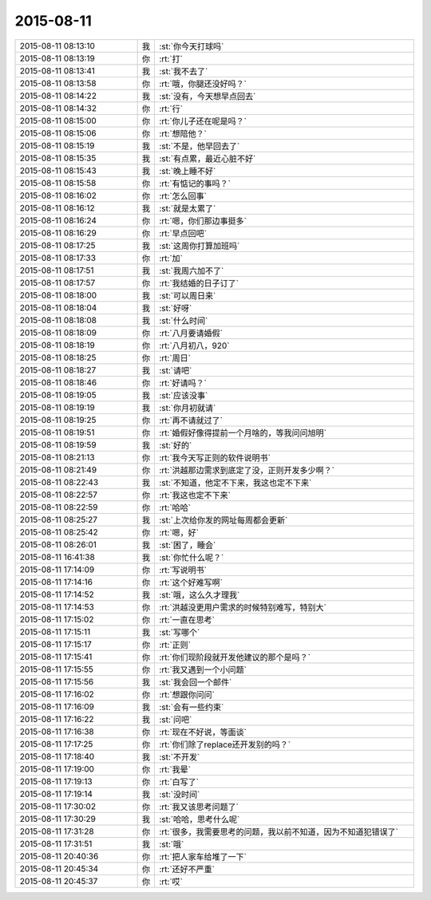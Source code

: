 2015-08-11
-------------

.. csv-table::
   :widths: 28, 1, 60

   2015-08-11 08:13:10,我,:st:`你今天打球吗`
   2015-08-11 08:13:19,你,:rt:`打`
   2015-08-11 08:13:41,我,:st:`我不去了`
   2015-08-11 08:13:58,你,:rt:`哦，你腿还没好吗？`
   2015-08-11 08:14:22,我,:st:`没有，今天想早点回去`
   2015-08-11 08:14:32,你,:rt:`行`
   2015-08-11 08:15:00,你,:rt:`你儿子还在呢是吗？`
   2015-08-11 08:15:06,你,:rt:`想陪他？`
   2015-08-11 08:15:19,我,:st:`不是，他早回去了`
   2015-08-11 08:15:35,我,:st:`有点累，最近心脏不好`
   2015-08-11 08:15:43,我,:st:`晚上睡不好`
   2015-08-11 08:15:58,你,:rt:`有惦记的事吗？`
   2015-08-11 08:16:02,你,:rt:`怎么回事`
   2015-08-11 08:16:12,我,:st:`就是太累了`
   2015-08-11 08:16:24,你,:rt:`嗯，你们那边事挺多`
   2015-08-11 08:16:29,你,:rt:`早点回吧`
   2015-08-11 08:17:25,我,:st:`这周你打算加班吗`
   2015-08-11 08:17:33,你,:rt:`加`
   2015-08-11 08:17:51,我,:st:`我周六加不了`
   2015-08-11 08:17:57,你,:rt:`我结婚的日子订了`
   2015-08-11 08:18:00,我,:st:`可以周日来`
   2015-08-11 08:18:04,我,:st:`好呀`
   2015-08-11 08:18:08,我,:st:`什么时间`
   2015-08-11 08:18:09,你,:rt:`八月要请婚假`
   2015-08-11 08:18:19,你,:rt:`八月初八，920`
   2015-08-11 08:18:25,你,:rt:`周日`
   2015-08-11 08:18:27,我,:st:`请吧`
   2015-08-11 08:18:46,你,:rt:`好请吗？`
   2015-08-11 08:19:05,我,:st:`应该没事`
   2015-08-11 08:19:19,我,:st:`你月初就请`
   2015-08-11 08:19:25,你,:rt:`再不请就过了`
   2015-08-11 08:19:51,你,:rt:`婚假好像得提前一个月啥的，等我问问旭明`
   2015-08-11 08:19:59,我,:st:`好的`
   2015-08-11 08:21:13,你,:rt:`我今天写正则的软件说明书`
   2015-08-11 08:21:49,你,:rt:`洪越那边需求到底定了没，正则开发多少啊？`
   2015-08-11 08:22:43,我,:st:`不知道，他定不下来，我这也定不下来`
   2015-08-11 08:22:57,你,:rt:`我这也定不下来`
   2015-08-11 08:22:59,你,:rt:`哈哈`
   2015-08-11 08:25:27,我,:st:`上次给你发的网址每周都会更新`
   2015-08-11 08:25:42,你,:rt:`嗯，好`
   2015-08-11 08:26:01,我,:st:`困了，睡会`
   2015-08-11 16:41:38,我,:st:`你忙什么呢？`
   2015-08-11 17:14:09,你,:rt:`写说明书`
   2015-08-11 17:14:16,你,:rt:`这个好难写啊`
   2015-08-11 17:14:52,我,:st:`哦，这么久才理我`
   2015-08-11 17:14:53,你,:rt:`洪越没更用户需求的时候特别难写，特别大`
   2015-08-11 17:15:02,你,:rt:`一直在思考`
   2015-08-11 17:15:11,我,:st:`写哪个`
   2015-08-11 17:15:17,你,:rt:`正则`
   2015-08-11 17:15:41,你,:rt:`你们现阶段就开发他建议的那个是吗？`
   2015-08-11 17:15:55,你,:rt:`我又遇到一个小问题`
   2015-08-11 17:15:56,我,:st:`我会回一个邮件`
   2015-08-11 17:16:02,你,:rt:`想跟你问问`
   2015-08-11 17:16:09,我,:st:`会有一些约束`
   2015-08-11 17:16:22,我,:st:`问吧`
   2015-08-11 17:16:38,你,:rt:`现在不好说，等面谈`
   2015-08-11 17:17:25,你,:rt:`你们除了replace还开发别的吗？`
   2015-08-11 17:18:40,我,:st:`不开发`
   2015-08-11 17:19:00,你,:rt:`我晕`
   2015-08-11 17:19:13,你,:rt:`白写了`
   2015-08-11 17:19:14,我,:st:`没时间`
   2015-08-11 17:30:02,你,:rt:`我又该思考问题了`
   2015-08-11 17:30:29,我,:st:`哈哈，思考什么呢`
   2015-08-11 17:31:28,你,:rt:`很多，我需要思考的问题，我以前不知道，因为不知道犯错误了`
   2015-08-11 17:31:51,我,:st:`哦`
   2015-08-11 20:40:36,你,:rt:`把人家车给堆了一下`
   2015-08-11 20:45:34,你,:rt:`还好不严重`
   2015-08-11 20:45:37,你,:rt:`哎`